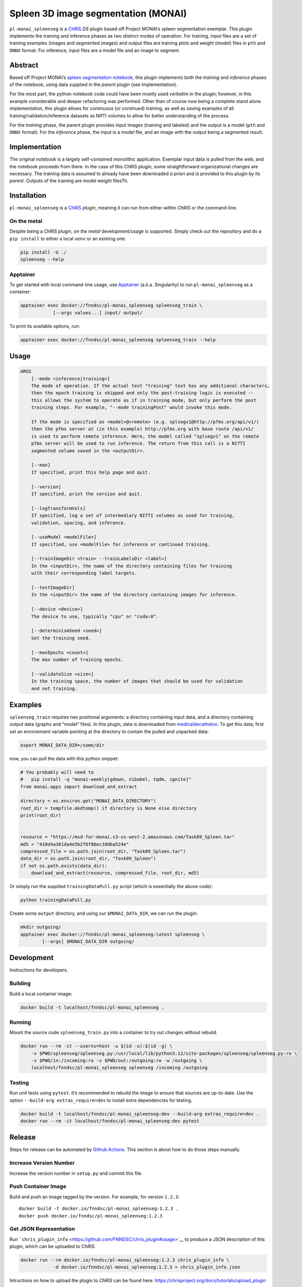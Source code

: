Spleen 3D image segmentation (MONAI)
====================================

|Version| |MIT License| |ci|

``pl-monai_spleenseg`` is a `ChRIS <https://chrisproject.org/>`__ *DS*
plugin based off Project MONAI’s spleen segmentation exemplar. This
plugin implements the training and inference phases as two distinct
modes of operation. For training, input files are a set of training
examples (images and segmented images) and output files are training
plots and weight (model) files in ``pth`` and ``ONNX`` format. For
inference, input files are a model file and an image to segment.

Abstract
--------

Based off Project MONAI’s `spleen segmentation
notebook <https://github.com/Project-MONAI/tutorials/blob/main/3d_segmentation/spleen_segmentation_3d.ipynb>`__,
this plugin implements both the *training* and *inference* phases of the
notebook, using data supplied in the *parent* plugin (see
Implementation).

For the most part, the python notebook code could have been mostly used
*verbatim* in the plugin; however, in this example considerable and
deeper refactoring was performed. Other than of course now being a
complete stand alone implementation, this plugin allows for *continuous*
(or *continued*) training, as well as saving examples of all
training/validation/inference datasets as NIfTI volumes to allow for
better understanding of the process.

For the *training* phase, the parent plugin provides input images
(training and labeled) and the output is a model (``pth`` and ``ONNX``
format). For the *inference* phase, the input is a model file, and an
image with the output being a segmented result.

Implementation
--------------

The original notebook is a largely self-contained *monolithic*
application. Exemplar input data is pulled from the web, and the
notebook proceeds from there. In the case of this ChRIS plugin, some
straightforward organizational changes are necessary. The training data
is assumed to already have been downloaded *a priori* and is provided to
this plugin by its *parent*. Outputs of the training are model weight
filesTh.

Installation
------------

``pl-monai_spleenseg`` is a `ChRIS <https://chrisproject.org/>`__
*plugin*, meaning it can run from either within *ChRIS* or the
command-line.

On the metal
~~~~~~~~~~~~

Despite being a ChRIS plugin, *on the metal* development/usage is
supported. Simply check out the repository and do a ``pip install`` to
either a local ``venv`` or an existing one:

.. code:: bash

   pip install -U ./
   spleenseg --help

Apptainer
~~~~~~~~~

To get started with local command-line usage, use
`Apptainer <https://apptainer.org/>`__ (a.k.a. Singularity) to run
``pl-monai_spleenseg`` as a container:

.. code:: shell

   apptainer exec docker://fnndsc/pl-monai_spleenseg spleenseg_train \
               [--args values...] input/ output/

To print its available options, run:

.. code:: shell

   apptainer exec docker://fnndsc/pl-monai_spleenseg spleenseg_train --help

Usage
-----

.. code:: html

       ARGS
           [--mode <inference|training>]
           The mode of operation. If the actual text "training" text has any additional characters,
           then the epoch training is skipped and only the post-training logic is executed --
           this allows the system to operate as if in training mode, but only perform the post
           training steps. For example, "--mode trainingPost" would invoke this mode.

           If the mode is specified as <model>@<remote> (e.g. splsegv1@http://pfms.org/api/v1/)
           then the pfms server at (in this example) http://pfms.org with base route /api/v1/
           is used to perform remote inference. Here, the model called "splsegv1" on the remote
           pfms server will be used to run inference. The return from this call is a NIfTI
           segmented volume saved in the <outputDir>.

           [--man]
           If specified, print this help page and quit.

           [--version]
           If specified, print the version and quit.

           [--logTransformVols]
           If specified, log a set of intermediary NIfTI volumes as used for training,
           validation, spacing, and inference.

           [--useModel <modelFile>]
           If specified, use <modelFile> for inference or continued training.

           [--trainImageDir <train> --trainLabelsDir <label>]
           In the <inputDir>, the name of the directory containing files for training
           with their corresponding label targets.

           [--testImageDir]
           In the <inputDir> the name of the directory containing images for inference.

           [--device <device>]
           The device to use, typically "cpu" or "cuda:0".

           [--determinismSeed <seed>]
           Set the training seed.

           [--maxEpochs <count>]
           The max number of training epochs.

           [--validateSize <size>]
           In the training space, the number of images that should be used for validation
           and not training.

Examples
--------

``spleenseg_train`` requires two positional arguments: a directory
containing input data, and a directory containing output data (graphs
and “model” files). In this plugin, data is downloaded from
`medicaldecathelon <http://medicaldecathelon.com>`__. To get this data,
first set an environment variable pointing at the directory to contain
the pulled and unpacked data:

.. code:: bash

   export MONAI_DATA_DIR=/some/dir

now, you can pull the data with this python snippet:

.. code:: python

   # You probably will need to
   #   pip install -q "monai-weekly[gdown, nibabel, tqdm, ignite]"
   from monai.apps import download_and_extract

   directory = os.environ.get("MONAI_DATA_DIRECTORY")
   root_dir = tempfile.mkdtemp() if directory is None else directory
   print(root_dir)


   resource = "https://msd-for-monai.s3-us-west-2.amazonaws.com/Task09_Spleen.tar"
   md5 = "410d4a301da4e5b2f6f86ec3ddba524e"
   compressed_file = os.path.join(root_dir, "Task09_Spleen.tar")
   data_dir = os.path.join(root_dir, "Task09_Spleen")
   if not os.path.exists(data_dir):
       download_and_extract(resource, compressed_file, root_dir, md5)

Or simply run the supplied ``trainingDataPull.py`` script (which is
essentially the above code):

.. code:: bash

   python trainingDataPull.py

Create some ``output`` directory, and using our ``$MONAI_DATA_DIR``, we
can run the plugin:

.. code:: shell

   mkdir outgoing/
   apptainer exec docker://fnndsc/pl-monai_spleenseg:latest spleenseg \
           [--args] $MONAI_DATA_DIR outgoing/

Development
-----------

Instructions for developers.

Building
~~~~~~~~

Build a local container image:

.. code:: shell

   docker build -t localhost/fnndsc/pl-monai_spleenseg .

Running
~~~~~~~

Mount the source code ``spleenseg_train.py`` into a container to try out
changes without rebuild.

.. code:: shell

   docker run --rm -it --userns=host -u $(id -u):$(id -g) \
       -v $PWD/spleenseg/spleenseg.py:/usr/local/lib/python3.12/site-packages/spleenseg/spleenseg.py:ro \
       -v $PWD/in:/incoming:ro -v $PWD/out:/outgoing:rw -w /outgoing \
       localhost/fnndsc/pl-monai_spleenseg spleenseg /incoming /outgoing

Testing
~~~~~~~

Run unit tests using ``pytest``. It’s recommended to rebuild the image
to ensure that sources are up-to-date. Use the option
``--build-arg extras_require=dev`` to install extra dependencies for
testing.

.. code:: shell

   docker build -t localhost/fnndsc/pl-monai_spleenseg:dev --build-arg extras_require=dev .
   docker run --rm -it localhost/fnndsc/pl-monai_spleenseg:dev pytest

Release
-------

Steps for release can be automated by `Github
Actions <.github/workflows/ci.yml>`__. This section is about how to do
those steps manually.

Increase Version Number
~~~~~~~~~~~~~~~~~~~~~~~

Increase the version number in ``setup.py`` and commit this file.

Push Container Image
~~~~~~~~~~~~~~~~~~~~

Build and push an image tagged by the version. For example, for version
``1.2.3``:

::

   docker build -t docker.io/fnndsc/pl-monai_spleenseg:1.2.3 .
   docker push docker.io/fnndsc/pl-monai_spleenseg:1.2.3

Get JSON Representation
~~~~~~~~~~~~~~~~~~~~~~~

Run
```chris_plugin_info`` <https://github.com/FNNDSC/chris_plugin#usage>`__
to produce a JSON description of this plugin, which can be uploaded to
*ChRIS*.

.. code:: shell

   docker run --rm docker.io/fnndsc/pl-monai_spleenseg:1.2.3 chris_plugin_info \
               -d docker.io/fnndsc/pl-monai_spleenseg:1.2.3 > chris_plugin_info.json

Intructions on how to upload the plugin to *ChRIS* can be found here:
https://chrisproject.org/docs/tutorials/upload_plugin

*-30-*

.. |Version| image:: https://img.shields.io/docker/v/fnndsc/pl-monai_spleenseg?sort=semver
   :target: https://hub.docker.com/r/fnndsc/pl-monai_spleenseg
.. |MIT License| image:: https://img.shields.io/github/license/fnndsc/pl-monai_spleenseg
   :target: https://github.com/FNNDSC/pl-monai_spleenseg/blob/main/LICENSE
.. |ci| image:: https://github.com/FNNDSC/pl-monai_spleenseg/actions/workflows/ci.yml/badge.svg
   :target: https://github.com/FNNDSC/pl-monai_spleenseg/actions/workflows/ci.yml
